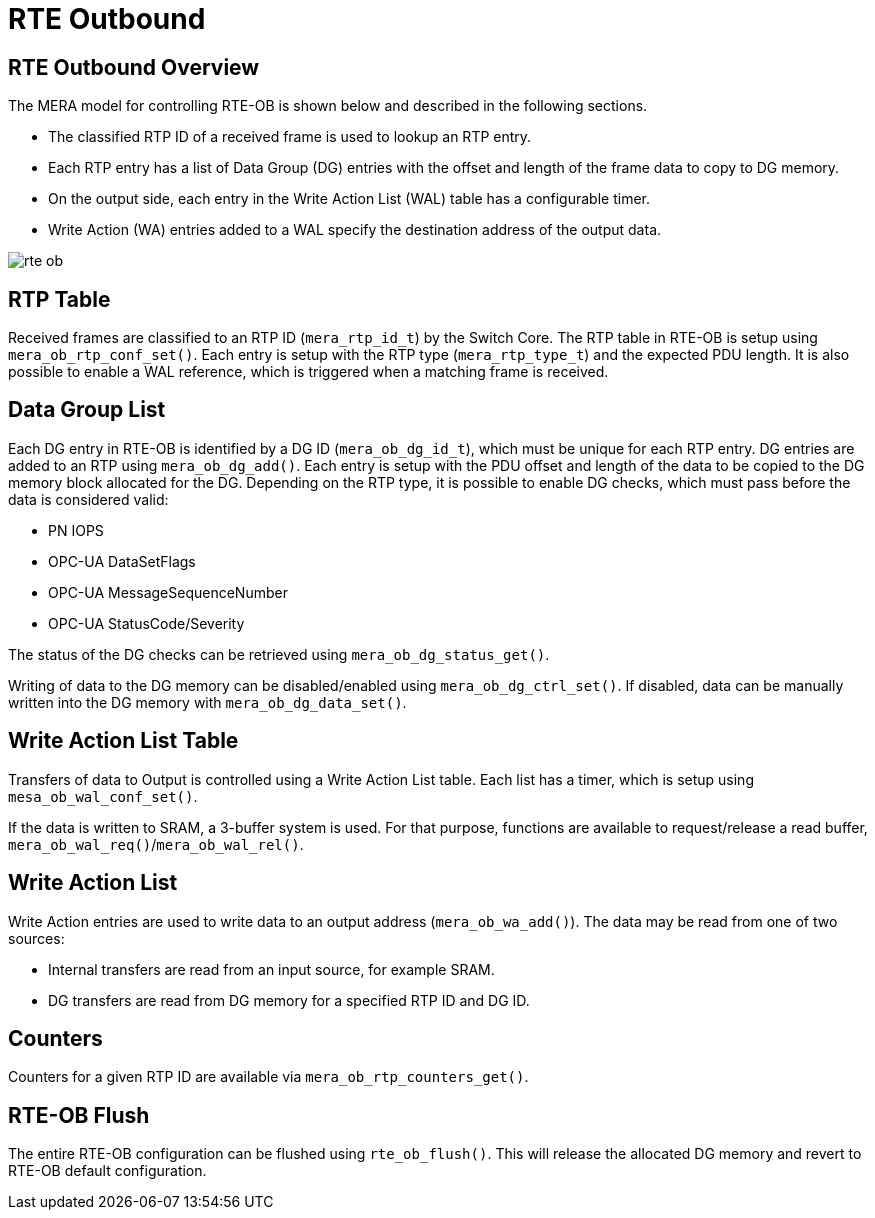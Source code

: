 :sectnumlevels: 5
:toclevels: 5

= RTE Outbound

== RTE Outbound Overview

The MERA model for controlling RTE-OB is shown below and described in the following
sections.

* The classified RTP ID of a received frame is used to lookup an RTP entry.
* Each RTP entry has a list of Data Group (DG) entries with the offset and
length of the frame data to copy to DG memory.
* On the output side, each entry in the Write Action List (WAL) table has a configurable
timer.
* Write Action (WA) entries added to a WAL specify the destination address of the output
data.

image::./rte_ob.svg[align=center]

== RTP Table
Received frames are classified to an RTP ID (`mera_rtp_id_t`) by the Switch Core.
The RTP table in RTE-OB is setup using `mera_ob_rtp_conf_set()`. Each entry is setup with
the RTP type (`mera_rtp_type_t`) and the expected PDU length. It is also possible to enable
a WAL reference, which is triggered when a matching frame is received.

== Data Group List
Each DG entry in RTE-OB is identified by a DG ID (`mera_ob_dg_id_t`), which must be unique
for each RTP entry. DG entries are added to an RTP using `mera_ob_dg_add()`. Each entry is
setup with the PDU offset and length of the data to be copied to the DG memory block 
allocated for the DG. Depending on the RTP type, it is possible to enable DG checks, which
must pass before the data is considered valid:

* PN IOPS
* OPC-UA DataSetFlags
* OPC-UA MessageSequenceNumber
* OPC-UA StatusCode/Severity

The status of the DG checks can be retrieved using `mera_ob_dg_status_get()`.

Writing of data to the DG memory can be disabled/enabled using `mera_ob_dg_ctrl_set()`.
If disabled, data can be manually written into the DG memory with `mera_ob_dg_data_set()`.

== Write Action List Table
Transfers of data to Output is controlled using a Write Action List table. Each list has a
timer, which is setup using `mesa_ob_wal_conf_set()`.

If the data is written to SRAM, a 3-buffer system is used. For that purpose, functions are
available to request/release a read buffer, `mera_ob_wal_req()`/`mera_ob_wal_rel()`.

== Write Action List
Write Action entries are used to write data to an output address (`mera_ob_wa_add()`). The 
data may be read from one of two sources:

* Internal transfers are read from an input source, for example SRAM.
* DG transfers are read from DG memory for a specified RTP ID and DG ID.

== Counters
Counters for a given RTP ID are available via `mera_ob_rtp_counters_get()`.

== RTE-OB Flush
The entire RTE-OB configuration can be flushed using `rte_ob_flush()`. This will release
the allocated DG memory and revert to RTE-OB default configuration.
